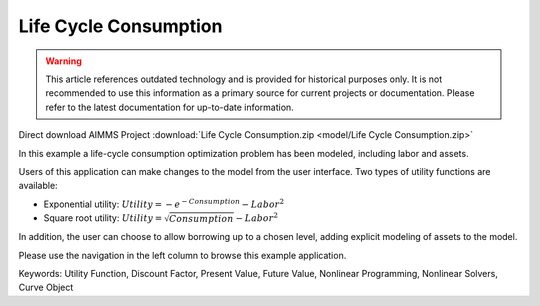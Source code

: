 Life Cycle Consumption
==========================

.. warning::
   This article references outdated technology and is provided for historical purposes only. 
   It is not recommended to use this information as a primary source for current projects or documentation. Please refer to the latest documentation for up-to-date information.

.. meta::
   :keywords: Utility Function, Discount Factor, Present Value, Future Value, Nonlinear Programming, Nonlinear Solvers, Curve Object
   :description: In this example a life-cycle consumption optimization problem has been modeled, including labor and assets.

Direct download AIMMS Project :download:`Life Cycle Consumption.zip <model/Life Cycle Consumption.zip>`

.. Go to the example on GitHub: https://github.com/aimms/examples/tree/master/Application%20Examples/Life%20Cycle%20Consumption

In this example a life-cycle consumption optimization problem has been modeled, including labor and assets.

Users of this application can make changes to the model from the user interface. Two types of utility functions are available:

* Exponential utility: :math:`Utility = - e^{-Consumption} - Labor^2`

* Square root utility: :math:`Utility = \sqrt{Consumption}  - Labor^2`

In addition, the user can choose to allow borrowing up to a chosen level, adding explicit modeling of assets to the model.

Please use the navigation in the left column to browse this example application.

Keywords:
Utility Function, Discount Factor, Present Value, Future Value, Nonlinear Programming, Nonlinear Solvers, Curve Object


